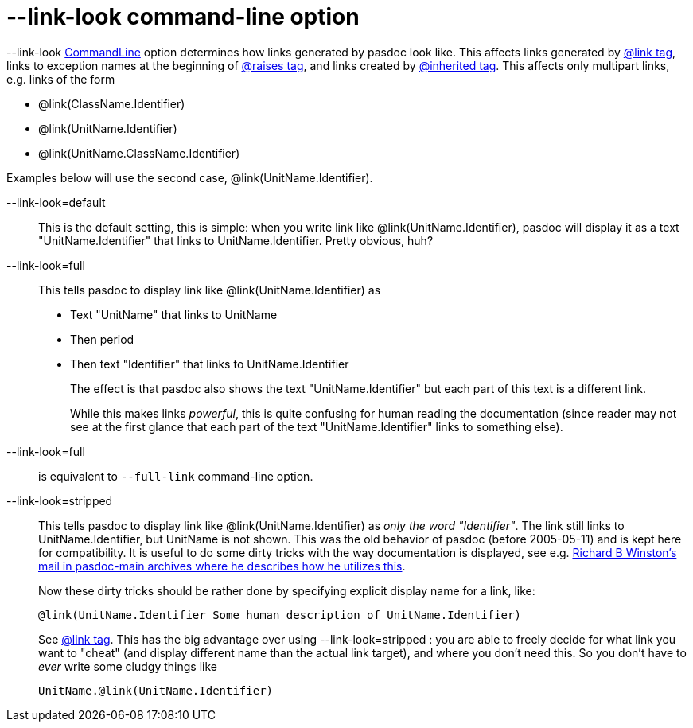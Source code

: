 :doctitle: --link-look command-line option

--link-look link:CommandLine[CommandLine] option determines how links generated by pasdoc look like. This affects links generated by link:LinkTag[@link tag], links to exception names at the beginning of link:ParamReturnsRaisesTag[@raises tag], and links created by link:InheritedClassnameNameTag[@inherited tag]. This affects only multipart links, e.g. links of the form

* @link(ClassName.Identifier)
* @link(UnitName.Identifier)
* @link(UnitName.ClassName.Identifier)

Examples below will use the second case, @link(UnitName.Identifier).

--link-look=default::
+
This is the default setting, this is simple: when you write link like @link(UnitName.Identifier), pasdoc will display it as a text "UnitName.Identifier" that links to UnitName.Identifier. Pretty obvious, huh?

--link-look=full::
This tells pasdoc to display link like @link(UnitName.Identifier) as
* Text "UnitName" that links to UnitName
* Then period
* Then text "Identifier" that links to UnitName.Identifier
+
The effect is that pasdoc also shows the text "UnitName.Identifier" but each part of this text is a different link.
+
While this makes links __powerful__, this is quite confusing for human reading the documentation (since reader may not see at the first glance that each part of the text "UnitName.Identifier" links to something else).

--link-look=full::
is equivalent to `--full-link` command-line option.

--link-look=stripped::
This tells pasdoc to display link like @link(UnitName.Identifier) as __only the word "Identifier"__. The link still links to UnitName.Identifier, but UnitName is not shown. This was the old behavior of pasdoc (before 2005-05-11) and is kept here for compatibility. It is useful to do some dirty tricks with the way documentation is displayed, see e.g. http://sourceforge.net/mailarchive/message.php?msg_id=11698494[Richard B Winston's mail in pasdoc-main archives where he describes how he utilizes this].
+
Now these dirty tricks should be rather done by specifying explicit display name for a link, like:
+
[source,pascal]
----
@link(UnitName.Identifier Some human description of UnitName.Identifier)
----
+
See link:LinkTag[@link tag]. This has the big advantage over using --link-look=stripped : you are able to freely decide for what link you want to "cheat" (and display different name than the actual link target), and where you don't need this. So you don't have to _ever_ write some cludgy things like
+
----
UnitName.@link(UnitName.Identifier)
----
